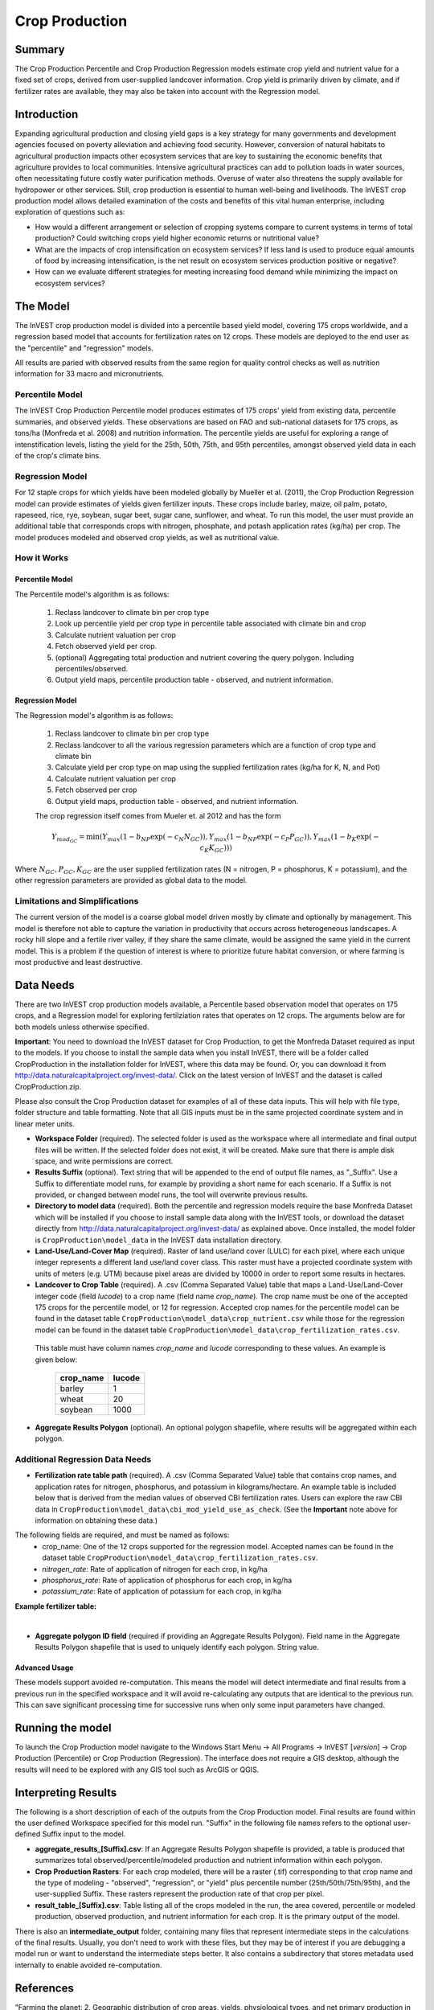 .. primer

.. _crop_production:

***************
Crop Production
***************

Summary
=======

The Crop Production Percentile and Crop Production Regression models estimate crop yield and nutrient value for a fixed set of crops, derived from user-supplied landcover information. Crop yield is primarily driven by climate, and if fertilizer rates are available, they may also be taken into account with the Regression model.


Introduction
============

Expanding agricultural production and closing yield gaps is a key strategy for many governments and development agencies focused on poverty alleviation and achieving food security. However, conversion of natural habitats to agricultural production impacts other ecosystem services that are key to sustaining the economic benefits that agriculture provides to local communities. Intensive agricultural practices can add to pollution loads in water sources, often necessitating future costly water purification methods. Overuse of water also threatens the supply available for hydropower or other services. Still, crop production is essential to human well-being and livelihoods. The InVEST crop production model allows detailed examination of the costs and benefits of this vital human enterprise, including exploration of questions such as:

+ How would a different arrangement or selection of cropping systems compare to current systems in terms of total production? Could switching crops yield higher economic returns or nutritional value?

+ What are the impacts of crop intensification on ecosystem services? If less land is used to produce equal amounts of food by increasing intensification, is the net result on ecosystem services production positive or negative?

+ How can we evaluate different strategies for meeting increasing food demand while minimizing the impact on ecosystem services?

.. primerend

The Model
=========

The InVEST crop production model is divided into a percentile based yield model, covering 175 crops worldwide, and a regression based model that accounts for fertilization rates on 12 crops.  These models are deployed to the end user as the "percentile" and "regression" models.

All results are paried with observed results from the same region for quality control checks as well as nutrition information for 33 macro and micronutrients.

Percentile Model
----------------

The InVEST Crop Production Percentile model produces estimates of 175 crops' yield from existing data, percentile summaries, and observed yields.  These observations are based on FAO and sub-national datasets for 175 crops, as tons/ha (Monfreda et al. 2008) and nutrition information.  The percentile yields are useful for exploring a range of intenstification levels, listing the yield for the 25th, 50th, 75th, and 95th percentiles, amongst observed yield data in each of the crop's climate bins.

Regression Model
----------------

For 12 staple crops for which yields have been modeled globally by Mueller et al. (2011), the Crop Production Regression model can provide estimates of yields given fertilizer inputs. These crops include barley, maize, oil palm, potato, rapeseed, rice, rye, soybean, sugar beet, sugar cane, sunflower, and wheat. To run this model, the user must provide an additional table that corresponds crops with nitrogen, phosphate, and potash application rates (kg/ha) per crop.  The model produces modeled and observed crop yields, as well as nutritional value.


How it Works
------------

Percentile Model
^^^^^^^^^^^^^^^^

The Percentile model's algorithm is as follows:

 1. Reclass landcover to climate bin per crop type
 2. Look up percentile yield per crop type in percentile table associated with climate bin and crop
 3. Calculate nutrient valuation per crop
 4. Fetch observed yield per crop.
 5. (optional) Aggregating total production and nutrient covering the query polygon. Including percentiles/observed.
 6. Output yield maps, percentile production table - observed, and nutrient information.

Regression Model
^^^^^^^^^^^^^^^^

The Regression model's algorithm is as follows:

 1. Reclass landcover to climate bin per crop type
 2. Reclass landcover to all the various regression parameters which are a function of crop type and climate bin
 3. Calculate yield per crop type on map using the supplied fertilization rates (kg/ha for K, N, and Pot)
 4. Calculate nutrient valuation per crop
 5. Fetch observed per crop
 6. Output yield maps, production table - observed, and nutrient information.

 The crop regression itself comes from Mueler et. al 2012 and has the form

 .. math:: Y_{mod_{GC}}=\min(Y_{max}(1-b_{NP}\exp(-c_N N_{GC})), Y_{max}(1-b_{NP} \exp(-c_P P_{GC})), Y_{max}(1-b_K \exp(-c_K K_{GC})))

Where :math:`N_{GC}, P_{GC}, K_{GC}` are the user supplied fertilization rates (N = nitrogen, P = phosphorus, K = potassium), and the other regression parameters are provided as global data to the model.



Limitations and Simplifications
-------------------------------

The current version of the model is a coarse global model driven mostly by climate and optionally by management. This model is therefore not able to capture the variation in productivity that occurs across heterogeneous landscapes. A rocky hill slope and a fertile river valley, if they share the same climate, would be assigned the same yield in the current model. This is a problem if the question of interest is where to prioritize future habitat conversion, or where farming is most productive and least destructive.

Data Needs
==========

There are two InVEST crop production models available, a Percentile based observation model that operates on 175 crops, and a Regression model for exploring fertilziation rates that operates on 12 crops.  The arguments below are for both models unless otherwise specified.

**Important**: You need to download the InVEST dataset for Crop Production, to get the Monfreda Dataset required as input to the models. If you choose to install the sample data when you install InVEST, there will be a folder called CropProduction in the installation folder for InVEST, where this data may be found. Or, you can download it from  http://data.naturalcapitalproject.org/invest-data/. Click on the latest version of InVEST and the dataset is called CropProduction.zip.

Please also consult the Crop Production dataset for examples of all of these data inputs. This will help with file type, folder structure and table formatting. Note that all GIS inputs must be in the same projected coordinate system and in linear meter units.

- **Workspace Folder** (required).  The selected folder is used as the workspace where all intermediate and final output files will be written.  If the selected folder does not exist, it will be created. Make sure that there is ample disk space, and write permissions are correct.

- **Results Suffix** (optional).  Text string that will be appended to the end of output file names, as "\_Suffix". Use a Suffix to differentiate model runs, for example by providing a short name for each scenario. If a Suffix is not provided, or changed between model runs, the tool will overwrite previous results.

- **Directory to model data** (required). Both the percentile and regression models require the base Monfreda Dataset which will be installed if you choose to install sample data along with the InVEST tools, or download the dataset directly from http://data.naturalcapitalproject.org/invest-data/ as explained above. Once installed, the model folder is  ``CropProduction\model_data`` in the InVEST data installation directory.

- **Land-Use/Land-Cover Map** (required). Raster of land use/land cover (LULC) for each pixel, where each unique integer represents a different land use/land cover class. This raster must have a projected coordinate system with units of meters (e.g. UTM) because pixel areas are divided by 10000 in order to report some results in hectares.

- **Landcover to Crop Table** (required). A .csv (Comma Separated Value) table that maps a Land-Use/Land-Cover integer code (field *lucode*) to a crop name (field name *crop_name*).  The crop name must be one of the accepted 175 crops for the percentile model, or 12 for regression.    Accepted crop names for the percentile model can be found in the dataset table ``CropProduction\model_data\crop_nutrient.csv`` while those for the regression model can be found in the dataset table ``CropProduction\model_data\crop_fertilization_rates.csv``. 

 This table must have column names `crop_name` and `lucode` corresponding to these values.  An example is given below:

    ========= ======
    crop_name lucode
    ========= ======
    barley    1
    wheat     20
    soybean   1000
    ========= ======


- **Aggregate Results Polygon** (optional). An optional polygon shapefile, where results will be aggregated within each polygon.
 

Additional Regression Data Needs
--------------------------------

- **Fertilization rate table path** (required). A .csv (Comma Separated Value) table that contains crop names, and application rates for nitrogen, phosphorus, and potassium in kilograms/hectare.  An example table is included below that is derived from the median values of observed CBI fertilization rates.  Users can explore the raw CBI data in ``CropProduction\model_data\cbi_mod_yield_use_as_check``. (See the **Important** note above for information on obtaining these data.)

The following fields are required, and must be named as follows:
 - crop_name: One of the 12 crops supported for the regression model. Accepted names can be found in the dataset table ``CropProduction\model_data\crop_fertilization_rates.csv``.
 - *nitrogen_rate*: Rate of application of nitrogen for each crop, in kg/ha
 - *phosphorus_rate*: Rate of application of phosphorus for each crop, in kg/ha
 - *potassium_rate*: Rate of application of potassium for each crop, in kg/ha
 
**Example fertilizer table:**

.. csv-table::
  :file: crop_production/crop_fertilization_rates.csv
  :header-rows: 1
  :name: Crop Fertilization Rate Example.  Values come from the median of observed distribution of CBI fertilizer rates.

|

- **Aggregate polygon ID field** (required if providing an Aggregate Results Polygon). Field name in the Aggregate Results Polygon shapefile that is used to uniquely identify each polygon. String value.

Advanced Usage
^^^^^^^^^^^^^^
These models support avoided re-computation. This means the model will detect intermediate and final results from a previous run in the specified workspace and it will avoid re-calculating any outputs that are identical to the previous run. This can save significant processing time for successive runs when only some input parameters have changed.

.. primer

Running the model
=================

To launch the Crop Production model navigate to the Windows Start Menu -> All Programs -> InVEST [*version*] -> Crop Production (Percentile) or Crop Production (Regression). The interface does not require a GIS desktop, although the results will need to be explored with any GIS tool such as ArcGIS or QGIS.

Interpreting Results
====================

The following is a short description of each of the outputs from the Crop Production model. Final results are found within the user defined Workspace specified for this model run. "Suffix" in the following file names refers to the optional user-defined Suffix input to the model.

- **aggregate_results_[Suffix].csv**: If an Aggregate Results Polygon shapefile is provided, a table is produced that summarizes total observed/percentile/modeled production and nutrient information within each polygon.

- **Crop Production Rasters**: For each crop modeled, there will be a raster (.tif) corresponding to that crop name and the type of modeling - "observed", "regression", or "yield" plus percentile number (25th/50th/75th/95th), and the user-supplied Suffix.  These rasters represent the production rate of that crop per pixel.

- **result_table_[Suffix].csv**: Table listing all of the crops modeled in the run, the area covered, percentile or modeled production, observed production, and nutrient information for each crop.  It is the primary output of the model.

There is also an **intermediate_output** folder, containing many files that represent intermediate steps in the calculations of the final results. Usually, you don't need to work with these files, but they may be of interest if you are debugging a model run or want to understand the intermediate steps better. It also contains a subdirectory that stores metadata used internally to enable avoided re-computation.

References
==========

"Farming the planet: 2. Geographic distribution of crop areas, yields, physiological types, and net primary production in the year 2000."" C. Monfreda N. Ramankutty, J. Foley. Biogeochemical Cycles, Vol.22, GB1022, doi:10.1029/2007GB002947. 2008

"Closing yield gaps through nutrient and water management" N Mueller, J. Gerber, M. Johnston, D. Ray, N. Ramankutty, J. Foley. Nature. 2012 Oct 11;490(7419):254-7. doi: 10.1038/nature11420. Epub 2012 Aug 29.
